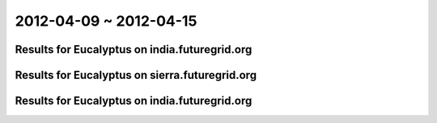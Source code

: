 2012-04-09 ~ 2012-04-15
========================================

Results for Eucalyptus on india.futuregrid.org
-----------------------------------------------

.. raw:: html

	<div style="margin-top:10px;">
	<iframe width="800" height="450" src="data/2012-04-15/india/count/columnhighcharts.html" frameborder="0"></iframe>
	</div>
	Figure 1. Total count of VMs submitted per user for 2012-04-09  ~ 2012-04-15 on india

.. raw:: html

	<div style="margin-top:10px;">
	<iframe width="800" height="450" src="data/2012-04-15/india/runtime/columnhighcharts.html" frameborder="0"></iframe>
	</div>
	Figure 2. Total runtime of VMs submitted per user for 2012-04-09  ~ 2012-04-15 on india

Results for Eucalyptus on sierra.futuregrid.org
-----------------------------------------------

.. raw:: html

	<div style="margin-top:10px;">
	<iframe width="800" height="450" src="data/2012-04-15/sierra/count/columnhighcharts.html" frameborder="0"></iframe>
	</div>
	Figure 3. Total count of VMs submitted per user for 2012-04-09  ~ 2012-04-15 on sierra

.. raw:: html

	<div style="margin-top:10px;">
	<iframe width="800" height="450" src="data/2012-04-15/sierra/runtime/columnhighcharts.html" frameborder="0"></iframe>
	</div>
	Figure 4. Total runtime of VMs submitted per user for 2012-04-09  ~ 2012-04-15 on sierra

Results for Eucalyptus on india.futuregrid.org
-----------------------------------------------

.. raw:: html

	<div style="margin-top:10px;">
	<iframe width="800" height="450" src="data/2012-04-15/india/count_node/piehighcharts.html" frameborder="0"></iframe>
	</div>
	Figure 5. Total VMs count per node cluster for 2012-04-09  ~ 2012-04-15 on india
